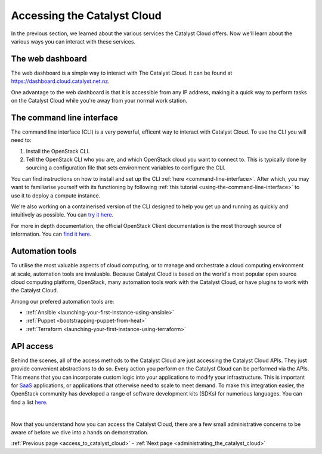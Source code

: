 .. _access_to_catalyst_cloud:

############################
Accessing the Catalyst Cloud
############################

In the previous section, we learned about the various services the Catalyst
Cloud offers. Now we'll learn about the various ways you can interact with
these services.


*****************
The web dashboard
*****************

The web dashboard is a simple way to interact with The Catalyst Cloud. It can
be found at https://dashboard.cloud.catalyst.net.nz.

.. image:: assets/dashboard_view.png

One advantage to the web dashboard is that it is accessible from any IP address,
making it a quick way to perform tasks on the Catalyst Cloud while you're away
from your normal work station.


**************************
The command line interface
**************************

The command line interface (CLI) is a very powerful, efficent way to interact
with Catalyst Cloud. To use the CLI you will need to:

1. Install the OpenStack CLI.
2. Tell the OpenStack CLI who you are, and which OpenStack cloud you want to
   connect to. This is typically done by sourcing a configuration file that sets
   environment variables to configure the CLI.

You can find instructions on how to install and set up the CLI :ref:`here
<command-line-interface>`. After which, you may want to familiarise yourself
with its functioning by following :ref:`this tutorial
<using-the-command-line-interface>` to use it to deploy a compute instance.

We're also working on a containerised version of the CLI designed to help you
get up and running as quickly and intuitively as possible. You can `try it here
<https://github.com/catalyst-cloud/openstackclient-container>`_.


For more in depth documentation, the official OpenStack Client documentation is
the most thorough source of information. You can `find it here
<https://docs.openstack.org/python-openstackclient>`_.


****************
Automation tools
****************

To utilise the most valuable aspects of cloud computing, or to manage and
orchestrate a cloud computing environment at scale, automation tools are
invaluable. Because Catalyst Cloud is based on the world's most popular open
source cloud computing platform, OpenStack, many automation tools work with the
Catalyst Cloud, or have plugins to work with the Catalyst Cloud.

Among our prefered automation tools are:

- :ref:`Ansible <launching-your-first-instance-using-ansible>`
- :ref:`Puppet <bootstrapping-puppet-from-heat>`
- :ref:`Terraform <launching-your-first-instance-using-terraform>`


**********
API access
**********

Behind the scenes, all of the access methods to the Catalyst Cloud are just
accessing the Catalyst Cloud APIs. They just provide convenient abstractions to
do so. Every action you perform on the Catalyst Cloud can be performed via the
APIs.
This means that you can incorporate custom logic into your applications to
modify your infrastructure. This is important for `SaaS
<https://en.wikipedia.org/wiki/Software_as_a_service>`_ applications, or
applications that otherwise need to scale to meet demand.
To make this integration easier, the OpenStack community has developed a range
of software development kits (SDKs) for numerious languages. You can find a list
`here <https://wiki.openstack.org/wiki/SDKs>`_.

|

Now that you understand how you can access the Catalyst Cloud, there are a few
small administrative concerns to be aware of before we dive into a hands on
demonstration.

:ref:`Previous page <access_to_catalyst_cloud>` - :ref:`Next page
<administrating_the_catalyst_cloud>`
